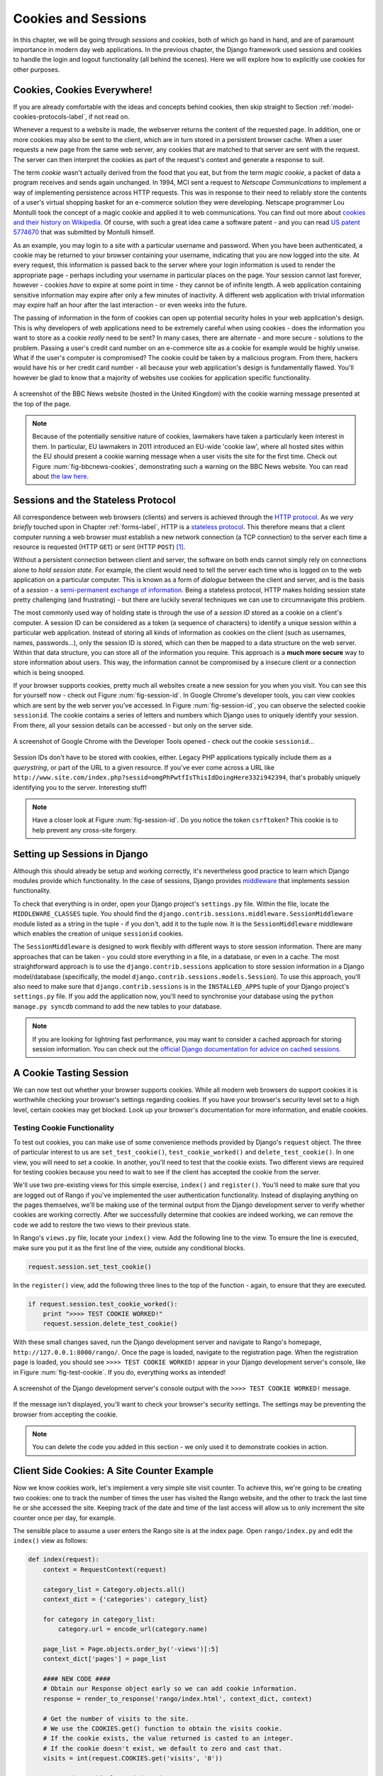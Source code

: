 .. _cookie-label:

Cookies and Sessions
====================

In this chapter, we will be going through *sessions* and *cookies*, both of which go hand in hand, and are of paramount importance in modern day web applications. In the previous chapter, the Django framework used sessions and cookies to handle the login and logout functionality (all behind the scenes). Here we will explore how to explicitly use cookies for other purposes.

Cookies, Cookies Everywhere!
----------------------------
If you are already comfortable with the ideas and concepts behind cookies, then skip straight to Section :ref:`model-cookies-protocols-label`, if not read on.

Whenever a request to a website is made, the webserver returns the content of the requested page. In addition, one or more cookies may also be sent to the client, which are in turn stored in a persistent browser cache. When a user requests a new page from the same web server, any cookies that are matched to that server are sent with the request. The server can then interpret the cookies as part of the request's context and generate a response to suit.

The term *cookie* wasn't actually derived from the food that you eat, but from the term *magic cookie*, a packet of data a program receives and sends again unchanged. In 1994, MCI sent a request to *Netscape Communications* to implement a way of implementing persistence across HTTP requests. This was in response to their need to reliably store the contents of a user's virtual shopping basket for an e-commerce solution they were developing. Netscape programmer Lou Montulli took the concept of a magic cookie and applied it to web communications. You can find out more about `cookies and their history on Wikipedia <http://en.wikipedia.org/wiki/HTTP_cookie#History>`_. Of course, with such a great idea came a software patent - and you can read `US patent 5774670 <http://patft.uspto.gov/netacgi/nph-Parser?Sect1=PTO1&Sect2=HITOFF&d=PALL&p=1&u=%2Fnetahtml%2FPTO%2Fsrchnum.htm&r=1&f=G&l=50&s1=5774670.PN.&OS=PN/5774670&RS=PN/5774670>`_ that was submitted by Montulli himself.

As an example, you may login to a site with a particular username and password. When you have been authenticated, a cookie may be returned to your browser containing your username, indicating that you are now logged into the site. At every request, this information is passed back to the server where your login information is used to render the appropriate page - perhaps including your username in particular places on the page. Your session cannot last forever, however - cookies *have* to expire at some point in time - they cannot be of infinite length. A web application containing sensitive information may expire after only a few minutes of inactivity. A different web application with trivial information may expire half an hour after the last interaction - or even weeks into the future.

The passing of information in the form of cookies can open up potential security holes in your web application's design. This is why developers of web applications need to be extremely careful when using cookies - does the information you want to store as a cookie *really* need to be sent? In many cases, there are alternate - and more secure - solutions to the problem. Passing a user's credit card number on an e-commerce site as a cookie for example would be highly unwise. What if the user's computer is compromised? The cookie could be taken by a malicious program. From there, hackers would have his or her credit card number - all because your web application's design is fundamentally flawed. You'll however be glad to know that a majority of websites use cookies for application specific functionality. 

.. _fig-bbcnews-cookies:

.. figure:: ../images/bbcnews-cookies.png
	:figclass: align-center

	A screenshot of the BBC News website (hosted in the United Kingdom) with the cookie warning message presented at the top of the page.

.. note:: Because of the potentially sensitive nature of cookies, lawmakers have taken a particularly keen interest in them. In particular, EU lawmakers in 2011 introduced an EU-wide 'cookie law', where all hosted sites within the EU should present a cookie warning message when a user visits the site for the first time. Check out Figure :num:`fig-bbcnews-cookies`, demonstrating such a warning on the BBC News website. You can read about `the law here <http://www.ico.org.uk/for_organisations/privacy_and_electronic_communications/the_guide/cookies>`_.


.. _model-cookies-protocols-label:

Sessions and the Stateless Protocol
-----------------------------------
All correspondence between web browsers (clients) and servers is achieved through the `HTTP protocol <http://en.wikipedia.org/wiki/Hypertext_Transfer_Protocol>`_. As we *very briefly* touched upon in Chapter :ref:`forms-label`, HTTP is a `stateless protocol <http://en.wikipedia.org/wiki/Stateless_protocol>`_. This therefore means that a client computer running a web browser must establish a new network connection (a TCP connection) to the server each time a resource is requested (HTTP ``GET``) or sent (HTTP ``POST``) [#stateless_http11]_.

Without a persistent connection between client and server, the software on both ends cannot simply rely on connections alone to *hold session state*. For example, the client would need to tell the server each time who is logged on to the web application on a particular computer. This is known as a form of *dialogue* between the client and server, and is the basis of a *session* - a `semi-permanent exchange of information <http://en.wikipedia.org/wiki/Session_(computer_science)>`_. Being a stateless protocol, HTTP makes holding session state pretty challenging (and frustrating) - but there are luckily several techniques we can use to circumnavigate this problem. 

The most commonly used way of holding state is through the use of a *session ID* stored as a cookie on a client's computer. A session ID can be considered as a token (a sequence of characters) to identify a unique session within a particular web application. Instead of storing all kinds of information as cookies on the client (such as usernames, names, passwords...), only the session ID is stored, which can then be mapped to a data structure on the web server. Within that data structure, you can store all of the information you require. This approach is a **much more secure** way to store information about users. This way, the information cannot be compromised by a insecure client or a connection which is being snooped.

If your browser supports cookies, pretty much all websites create a new session for you when you visit. You can see this for yourself now - check out Figure :num:`fig-session-id`. In Google Chrome's developer tools, you can view cookies which are sent by the web server you've accessed. In Figure :num:`fig-session-id`, you can observe the selected cookie ``sessionid``. The cookie contains a series of letters and numbers which Django uses to uniquely identify your session. From there, all your session details can be accessed - but only on the server side.

.. _fig-session-id:

.. figure:: ../images/session-id.png
	:figclass: align-center

	A screenshot of Google Chrome with the Developer Tools opened - check out the cookie ``sessionid``...

Session IDs don't have to be stored with cookies, either. Legacy PHP applications typically include them as a *querystring*, or part of the URL to a given resource. If you've ever come across a URL like ``http://www.site.com/index.php?sessid=omgPhPwtfIsThisIdDoingHere332i942394``, that's probably uniquely identifying you to the server. Interesting stuff!

.. note:: Have a closer look at Figure :num:`fig-session-id`. Do you notice the token ``csrftoken``? This cookie is to help prevent any cross-site forgery.

Setting up Sessions in Django
-----------------------------
Although this should already be setup and working correctly, it's nevertheless good practice to learn which Django modules provide which functionality. In the case of sessions, Django provides `middleware <https://docs.djangoproject.com/en/1.5/topics/http/middleware/>`_ that implements session functionality.

To check that everything is in order, open your Django project's ``settings.py`` file. Within the file, locate the ``MIDDLEWARE_CLASSES`` tuple. You should find the ``django.contrib.sessions.middleware.SessionMiddleware`` module listed as a string in the tuple - if you don't, add it to the tuple now. It is the ``SessionMiddleware`` middleware which enables the creation of unique ``sessionid`` cookies.

The ``SessionMiddleware`` is designed to work flexibly with different ways to store session information. There are many approaches that can be taken - you could store everything in a file, in a database, or even in a cache. The most straightforward approach is to use the ``django.contrib.sessions`` application to store session information in a Django model/database (specifically, the model ``django.contrib.sessions.models.Session``). To use this approach, you'll also need to make sure that ``django.contrib.sessions`` is in the ``INSTALLED_APPS`` tuple of your Django project's ``settings.py`` file. If you add the application now, you'll need to synchronise your database using the ``python manage.py syncdb`` command to add the new tables to your database.

.. note:: If you are looking for lightning fast performance, you may want to consider a cached approach for storing session information. You can check out the `official Django documentation for advice on cached sessions <https://docs.djangoproject.com/en/1.5/topics/http/sessions/#using-cached-sessions>`_.

A Cookie Tasting Session
------------------------
We can now test out whether your browser supports cookies. While all modern web browsers do support cookies it is  worthwhile checking your browser's settings regarding cookies. If you have your browser's security level set to a high level, certain cookies may get blocked. Look up your browser's documentation for more information, and enable cookies.

Testing Cookie Functionality
............................
To test out cookies, you can make use of some convenience methods provided by Django's ``request`` object. The three of particular interest to us are ``set_test_cookie()``, ``test_cookie_worked()`` and ``delete_test_cookie()``. In one view, you will need to set a cookie. In another, you'll need to test that the cookie exists. Two different views are required for testing cookies because you need to wait to see if the client has accepted the cookie from the server.

We'll use two pre-existing views for this simple exercise, ``index()`` and ``register()``. You'll need to make sure that you are logged out of Rango if you've implemented the user authentication functionality. Instead of displaying anything on the pages themselves, we'll be making use of the terminal output from the Django development server to verify whether cookies are working correctly. After we successfully determine that cookies are indeed working, we can remove the code we add to restore the two views to their previous state.

In Rango's ``views.py`` file, locate your ``index()`` view. Add the following line to the view. To ensure the line is executed, make sure you put it as the first line of the view, outside any conditional blocks.

.. code-block:: python
	
	request.session.set_test_cookie()

In the ``register()`` view, add the following three lines to the top of the function - again, to ensure that they are executed.

.. code-block:: python
	
	if request.session.test_cookie_worked():
	    print ">>>> TEST COOKIE WORKED!"
	    request.session.delete_test_cookie()

With these small changes saved, run the Django development server and navigate to Rango's homepage,  ``http://127.0.0.1:8000/rango/``. Once the page is loaded, navigate to the registration page. When the registration page is loaded, you should see ``>>>> TEST COOKIE WORKED!`` appear in your Django development server's console, like in Figure :num:`fig-test-cookie`. If you do, everything works as intended!

.. _fig-test-cookie:

.. figure:: ../images/test-cookie.png
	:figclass: align-center

	A screenshot of the Django development server's console output with the ``>>>> TEST COOKIE WORKED!`` message.

If the message isn't displayed, you'll want to check your browser's security settings. The settings may be preventing the browser from accepting the cookie.

.. note:: You can delete the code you added in this section - we only used it to demonstrate cookies in action.

Client Side Cookies: A Site Counter Example
-------------------------------------------
Now we know cookies work, let's implement a very simple site visit counter. To achieve this, we're going to be creating two cookies: one to track the number of times the user has visited the Rango website, and the other to track the last time he or she accessed the site. Keeping track of the date and time of the last access will allow us to only increment the site counter once per day, for example.

The sensible place to assume a user enters the Rango site is at the index page. Open ``rango/index.py`` and edit the ``index()`` view as follows:

.. code-block:: python
	
	def index(request):
	    context = RequestContext(request)
	
	    category_list = Category.objects.all()
	    context_dict = {'categories': category_list}
	
	    for category in category_list:
	        category.url = encode_url(category.name)
	
	    page_list = Page.objects.order_by('-views')[:5]
	    context_dict['pages'] = page_list
	
	    #### NEW CODE ####
	    # Obtain our Response object early so we can add cookie information.
	    response = render_to_response('rango/index.html', context_dict, context)
	
	    # Get the number of visits to the site.
	    # We use the COOKIES.get() function to obtain the visits cookie.
	    # If the cookie exists, the value returned is casted to an integer.
	    # If the cookie doesn't exist, we default to zero and cast that.
	    visits = int(request.COOKIES.get('visits', '0'))
	
	    # Does the cookie last_visit exist?
	    if request.COOKIES.has_key('last_visit'):
	        # Yes it does! Get the cookie's value.
	        last_visit = request.COOKIES['last_visit']
	        # Cast the value to a Python date/time object.
	        last_visit_time = datetime.strptime(last_visit[:-7], "%Y-%m-%d %H:%M:%S")
	
	        # If it's been more than a day since the last visit...
	        if (datetime.now() - last_visit_time).days > 0:
	            # ...reassign the value of the cookie to +1 of what it was before...
	            response.set_cookie('visits', visits+1)
	            # ...and update the last visit cookie, too.
	            response.set_cookie('last_visit', datetime.now())
	    else:
	        # Cookie last_visit doesn't exist, so create it to the current date/time.
	        response.set_cookie('last_visit', datetime.now())
	
	    # Return response back to the user, updating any cookies that need changed.
	    return response
	    #### END NEW CODE ####

For reading through the code, you will see that a majority of the code deals with checking the current date and time. For this, you'll need to include Python's ``datetime`` module by adding the following import statement at the top of the ``views.py`` file.

.. code-block:: python
	
	from datetime import datetime

There's a ``datetime`` object within the ``datetime`` module, that's not a typo. Make sure you import the module correctly, otherwise you'll get frustrating import errors.

In the added code we check to see if the cookie ``last_visit`` exists. If it does, we can take the value from the cookie using the syntax ``request.COOKIES['cookie_name']``, where ``request`` is the name of the ``request`` object, and ``'cookie_name'`` is the name of the cookie you wish to retrieve. **Note that all cookie values are returned as strings**; do not assume that a cookie storing whole numbers will return you an integer. You have to manually cast this to the correct type yourself. If a cookie does not exist, you can create a cookie with the ``set_cookie()`` method of the ``response`` object you create. The method takes in two values, the name of the cookie you wish to create (as a string), and the value of the cookie. In this case, it doesn't matter what type you pass as the value - it will be automatically cast as a string.

.. _fig-cookie-visits:

.. figure:: ../images/cookie-visits.png
	:figclass: align-center

	A screenshot of Google Chrome with the Developer Tools open showing the cookies for Rango. Note the ``visits`` cookie - the user has visited a total of six times, with each visit at least one day apart.

Now if you visit the Rango homepage, and inspect the developer tools provided by your browser, you should be able to see the cookies ``visits`` and ``last_visit``. Figure :num:`fig-cookie-visits` demonstrates the cookies in action.

Session Data
------------
In the previous example, we used client side cookies. However, a more secure way to save session information is to store any such data on the server side. We can then use the session ID cookie which is stored on the client side (but is effectively anonymous) as the key to unlock the data.

To use session based cookies you need to perform the following steps.

#. Make sure that ``MIDDLEWARE_CLASSES`` in ``settings.py`` contains ``django.contrib.sessions.middleware.SessionMiddleware``. 
#. Configure your session backend. By default a database backend is assumed - so you will have make sure that  your database is set up and synchronised. See the `official Django Documentation on Sessions for other backend configurations <https://docs.djangoproject.com/en/1.5/topics/http/sessions/>`_.

Now if you want to check if the cookie has been stored you can do so by accessing the ``request.session`` object, where ``request`` is the name of your view's required parameter. Check out the modified ``index()`` function below to see how to do this.

.. code-block:: python
	
	def index(request):
	    context = RequestContext(request)
	
	    category_list = Category.objects.all()
	    context_dict = {'categories': category_list}
	
	    for category in category_list:
	        category.url = encode_url(category.name)

	    page_list = Page.objects.order_by('-views')[:5]
	    context_dict['pages'] = page_list
	
	    #### NEW CODE ####
	    if request.session.get('last_visit'):
	        # The session has a value for the last visit
	        last_visit_time = request.session.get('last_visit')
	        visits = request.session.get('visits', 0)
	        
	        if (datetime.now() - datetime.strptime(last_visit_time[:-7], "%Y-%m-%d %H:%M:%S")).days > 0:
	            request.session['visits'] = visits + 1
	            request.session['last_visit'] = str(datetime.now())
	    else:
	        # The get returns None, and the session does not have a value for the last visit.
	        request.session['last_visit'] = str(datetime.now())
	        request.session['visits'] = 1
	    #### END NEW CODE ####
	
	    # Render and return the rendered response back to the user.
	    return render_to_response('rango/index.html', context_dict, context)

.. note:: A nice extra advantage to storing session data server-side is that you don't need to always cast data from strings to the desired type. Be careful though: this only seems to hold for simple data types such as strings, integers, floats and booleans.

Browser-Length and Persistent Sessions
--------------------------------------
When using cookies you can use Django's session framework to set cookies as either *browser-length sessions* or *persistent sessions*. As the names of the two types suggest:

* browser-length sessions expire when the user closes his or her browser; and
* persistent sessions can last over several browser instances - expiring at a time of your choice. This could be half an hour, or even as far as a month in the future.

By default, browser-length sessions are disabled. You can enable them by modifying your Django project's ``settings.py`` file. Add the variable ``SESSION_EXPIRE_AT_BROWSER_CLOSE``, setting it to ``True``.

Alternatively, persistent sessions are enabled by default, with ``SESSION_EXPIRE_AT_BROWSER_CLOSE`` either set to ``False``, or not being present in your project's ``settings.py`` file. Persistent sessions have an additional setting, ``SESSION_COOKIE_AGE``, which allows you to specify the age of which a cookie can live to. This value should be an integer, representing the number of seconds the cookie can live for. For example, specifying a value of ``1209600`` will mean your website's cookies expire after a two week period.

Check out the available settings you can use on the `official Django documentation on cookies <https://docs.djangoproject.com/en/1.5/ref/settings/#session-cookie-age>`_ for more details. You can also check out `Eli Bendersky's blog <http://eli.thegreenplace.net/2011/06/24/django-sessions-part-i-cookies/>`_ for an excellent tutorial on cookies and Django.

Basic Considerations and Workflow
---------------------------------
When using cookies within your Django application, there's a few things you should consider:

* First, consider what type of cookies your web application requires. Does the information you wish to store need to persist over a series of user browser sessions, or can it be safely disregarded upon the end of one session?
* Think carefully about the information you wish to store using cookies. Remember, storing information in cookies by their definition means that the information will be stored on client's computers, too. This is a potentially huge security risk: you simply don't know how compromised a user's computer will be. Consider server-side alternatives if potentially sensitive information is involved.
* As a follow-up to the previous bullet point, remember that users may set their browser's security settings to a high level which could potentially block your cookies. As your cookies could be blocked, your site may function incorrectly. You *must* cater for this scenario - *you have no control over the client browser's setup*.

If client-side cookies are the right approach for you then work through the following steps:

#. You must first perform a check to see if the cookie you want exists. This can be done by checking the ``request`` parameter. The ``request.COOKIES.has_key('<cookie_name>')`` function returns a boolean value indicating whether a cookie <cookie_name> exists on the client's computer or not. 
#. If the cookie exists, you can then retrieve its value - again via the ``request`` parameter - with ``request.COOKIES[]``. The ``COOKIES`` attribute is exposed as a dictionary, so pass the name of the cookie you wish to retrieve as a string between the square brackets. Remember, cookies are all returned as strings, regardless of what they contain. You must therefore be prepared to cast to the correct type.
#. If the cookie doesn't exist, or you wish to update the cookie, pass the value you wish to save to the response you generate. ``response.set_cookie('<cookie_name>', value)`` is the function you call, where two parameters are supplied: the name of the cookie, and the ``value`` you wish to set it to.

If you need more secure cookies, then use session based cookies:

#. Make sure that ``MIDDLEWARE_CLASSES`` in ``settings.py`` contains 'django.contrib.sessions.middleware.SessionMiddleware'. 
#. Configure your session backend ``SESSION_ENGINE``. See the `official Django Documentation on Sessions <https://docs.djangoproject.com/en/dev/topics/http/sessions/>`_ for the various backend configurations.
#. Check to see if the cookie exists via ``requests.sessions.get()``
#. Update or set the cookie via the session dictionary, ``requests.session['<cookie_name>']``

Exercises
---------
Now you've read through this chapter and tried out the code, give these exercises a go.

- Change your cookies from client side to server side to make your application more secure. Clear the browser's cache and cookies, then check to make sure can't see the ``last_visit`` and ``visits`` variables in the browser. Note you will still see the ``sessionid`` cookie.
- Update the *About* page view and template telling the visitors how many times they have visited the site.

Hint
....
To aid you in your quest to complete the above exercises, the following hint may help you.

You'll have to pass the value from the cookie to the template context for it to be rendered as part of the page, as shown in the example below.

.. code-block:: python
	
	# If the visits session varible exists, take it and use it.
	# If it doesn't, we haven't visited the site so set the count to zero.
	if request.session.get('visits'):
	    count = request.session.get('visits')
	else:
	    count = 0

	# remember to include the visit data
	return render_to_response('rango/about.html', {'visits': count}, context)

.. rubric:: Footnotes

.. [#stateless_http11] The latest version of the HTTP standard HTTP 1.1 actually supports the ability for multiple requests to be sent in one TCP network connection. This provides huge improvements in performance, especially over high-latency network connections (such as via a traditional dial-up modem and satellite). This is referred to as *HTTP pipelining*, and you can read more about this technique on `Wikipedia <http://en.wikipedia.org/wiki/HTTP_pipelining>`_.
